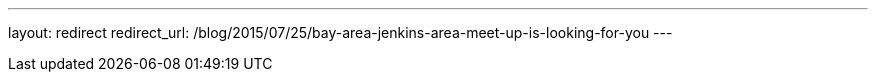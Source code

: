 ---
layout: redirect
redirect_url: /blog/2015/07/25/bay-area-jenkins-area-meet-up-is-looking-for-you
---
